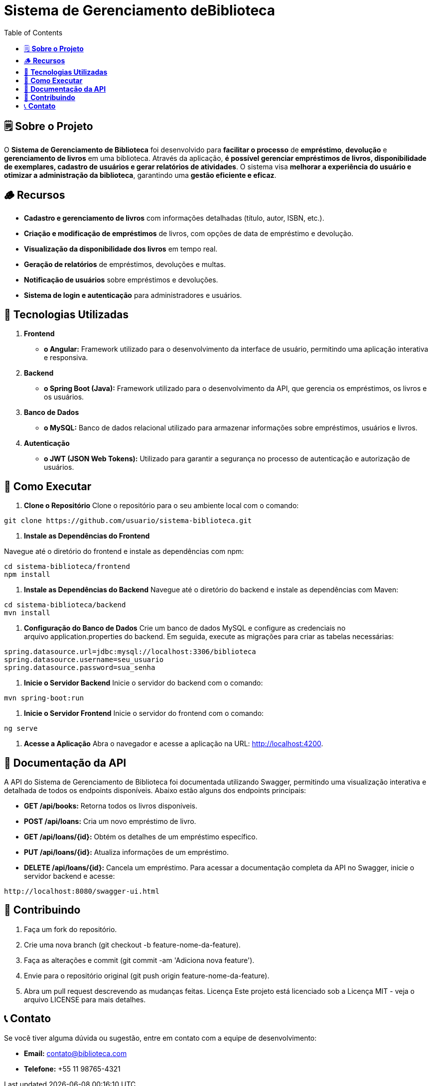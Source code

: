 = **Sistema de Gerenciamento deBiblioteca**
:icons: font
:toc: left
:toclevels: 2

== 🗒️ **Sobre o Projeto**
O **Sistema de Gerenciamento de Biblioteca** foi desenvolvido para **facilitar o
processo** de **empréstimo**, **devolução** e **gerenciamento de livros** em uma
biblioteca. Através da aplicação, **é possível gerenciar empréstimos de livros,
disponibilidade de exemplares, cadastro de usuários e gerar relatórios de
atividades**. O sistema visa **melhorar a experiência do usuário e otimizar a
administração da biblioteca**, garantindo uma **gestão eficiente e eficaz**.

== 🪵 **Recursos**
* **Cadastro e gerenciamento de livros** com informações detalhadas
(título, autor, ISBN, etc.).
* **Criação e modificação de empréstimos** de livros, com opções de data
de empréstimo e devolução.
* **Visualização da disponibilidade dos livros** em tempo real.
* **Geração de relatórios** de empréstimos, devoluções e multas.
* **Notificação de usuários** sobre empréstimos e devoluções.
* **Sistema de login e autenticação** para administradores e usuários.

== 📲 **Tecnologias Utilizadas**
1. **Frontend**
* **o Angular:** Framework utilizado para o desenvolvimento da
interface de usuário, permitindo uma aplicação interativa e
responsiva.
2. **Backend**
* **o Spring Boot (Java):** Framework utilizado para o desenvolvimento
da API, que gerencia os empréstimos, os livros e os usuários.

3. **Banco de Dados**
* **o MySQL:** Banco de dados relacional utilizado para armazenar
informações sobre empréstimos, usuários e livros.

4. **Autenticação**
* **o JWT (JSON Web Tokens):** Utilizado para garantir a segurança
no processo de autenticação e autorização de usuários.

== 🤔 **Como Executar**
1. **Clone o Repositório**
Clone o repositório para o seu ambiente local com o comando:
----
git clone https://github.com/usuario/sistema-biblioteca.git
----
2. **Instale as Dependências do Frontend**

Navegue até o diretório do frontend e instale as dependências com npm:
----
cd sistema-biblioteca/frontend
npm install
----
3. **Instale as Dependências do Backend**
Navegue até o diretório do backend e instale as dependências com
Maven:
----
cd sistema-biblioteca/backend
mvn install
----
4. **Configuração do Banco de Dados**
Crie um banco de dados MySQL e configure as credenciais no
arquivo application.properties do backend. Em seguida, execute as
migrações para criar as tabelas necessárias:
----
spring.datasource.url=jdbc:mysql://localhost:3306/biblioteca
spring.datasource.username=seu_usuario
spring.datasource.password=sua_senha
----
5. **Inicie o Servidor Backend**
Inicie o servidor do backend com o comando:
----
mvn spring-boot:run
----
6. **Inicie o Servidor Frontend**
Inicie o servidor do frontend com o comando:
----
ng serve
----
7. **Acesse a Aplicação**
Abra o navegador e acesse a aplicação na URL: http://localhost:4200.

== 📑 **Documentação da API**
A API do Sistema de Gerenciamento de Biblioteca foi documentada
utilizando Swagger, permitindo uma visualização interativa e detalhada de
todos os endpoints disponíveis. Abaixo estão alguns dos endpoints principais:

* **GET /api/books:** Retorna todos os livros disponíveis.

* **POST /api/loans:** Cria um novo empréstimo de livro.

* **GET /api/loans/{id}:** Obtém os detalhes de um empréstimo específico.

* **PUT /api/loans/{id}:** Atualiza informações de um empréstimo.

* **DELETE /api/loans/{id}:** Cancela um empréstimo.
Para acessar a documentação completa da API no Swagger, inicie o servidor
backend e acesse:
----
http://localhost:8080/swagger-ui.html
----

== 📩 **Contribuindo**
1. Faça um fork do repositório.
2. Crie uma nova branch (git checkout -b feature-nome-da-feature).
3. Faça as alterações e commit (git commit -am &#39;Adiciona nova feature&#39;).

4. Envie para o repositório original (git push origin feature-nome-da-feature).
5. Abra um pull request descrevendo as mudanças feitas.
Licença
Este projeto está licenciado sob a Licença MIT - veja o arquivo LICENSE para
mais detalhes.

== 📞 **Contato**

Se você tiver alguma dúvida ou sugestão, entre em contato com a equipe de
desenvolvimento:

* **Email:** contato@biblioteca.com

* **Telefone:** +55 11 98765-4321

